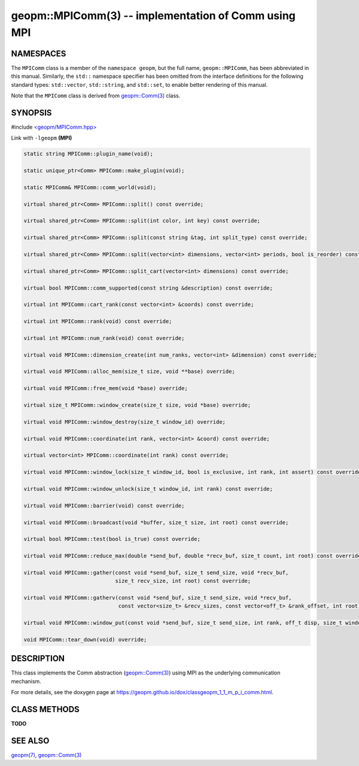 .. role:: raw-html-m2r(raw)
   :format: html


geopm::MPIComm(3) -- implementation of Comm using MPI
=====================================================






NAMESPACES
----------

The ``MPIComm`` class is a member of the ``namespace geopm``\ , but the
full name, ``geopm::MPIComm``\ , has been abbreviated in this manual.
Similarly, the ``std::`` namespace specifier has been omitted from the
interface definitions for the following standard types: ``std::vector``\ ,
``std::string``\ , and ``std::set``\ , to enable better rendering of this
manual.

Note that the ``MPIComm`` class is derived from `geopm::Comm(3) <GEOPM_CXX_MAN_Comm.3.html>`_ class.

SYNOPSIS
--------

#include `<geopm/MPIComm.hpp> <https://github.com/geopm/geopm/blob/dev/src/MPIComm.hpp>`_\ 

Link with ``-lgeopm`` **(MPI)**


.. code-block:: c++

       static string MPIComm::plugin_name(void);

       static unique_ptr<Comm> MPIComm::make_plugin(void);

       static MPIComm& MPIComm::comm_world(void);

       virtual shared_ptr<Comm> MPIComm::split() const override;

       virtual shared_ptr<Comm> MPIComm::split(int color, int key) const override;

       virtual shared_ptr<Comm> MPIComm::split(const string &tag, int split_type) const override;

       virtual shared_ptr<Comm> MPIComm::split(vector<int> dimensions, vector<int> periods, bool is_reorder) const override;

       virtual shared_ptr<Comm> MPIComm::split_cart(vector<int> dimensions) const override;

       virtual bool MPIComm::comm_supported(const string &description) const override;

       virtual int MPIComm::cart_rank(const vector<int> &coords) const override;

       virtual int MPIComm::rank(void) const override;

       virtual int MPIComm::num_rank(void) const override;

       virtual void MPIComm::dimension_create(int num_ranks, vector<int> &dimension) const override;

       virtual void MPIComm::alloc_mem(size_t size, void **base) override;

       virtual void MPIComm::free_mem(void *base) override;

       virtual size_t MPIComm::window_create(size_t size, void *base) override;

       virtual void MPIComm::window_destroy(size_t window_id) override;

       virtual void MPIComm::coordinate(int rank, vector<int> &coord) const override;

       virtual vector<int> MPIComm::coordinate(int rank) const override;

       virtual void MPIComm::window_lock(size_t window_id, bool is_exclusive, int rank, int assert) const override;

       virtual void MPIComm::window_unlock(size_t window_id, int rank) const override;

       virtual void MPIComm::barrier(void) const override;

       virtual void MPIComm::broadcast(void *buffer, size_t size, int root) const override;

       virtual bool MPIComm::test(bool is_true) const override;

       virtual void MPIComm::reduce_max(double *send_buf, double *recv_buf, size_t count, int root) const override;

       virtual void MPIComm::gather(const void *send_buf, size_t send_size, void *recv_buf,
                                    size_t recv_size, int root) const override;

       virtual void MPIComm::gatherv(const void *send_buf, size_t send_size, void *recv_buf,
                                     const vector<size_t> &recv_sizes, const vector<off_t> &rank_offset, int root) const override;

       virtual void MPIComm::window_put(const void *send_buf, size_t send_size, int rank, off_t disp, size_t window_id) const override;

       void MPIComm::tear_down(void) override;

DESCRIPTION
-----------

This class implements the Comm abstraction (`geopm::Comm(3) <GEOPM_CXX_MAN_Comm.3.html>`_) using MPI
as the underlying communication mechanism.

For more details, see the doxygen
page at https://geopm.github.io/dox/classgeopm_1_1_m_p_i_comm.html.

CLASS METHODS
-------------

**TODO**

SEE ALSO
--------

`geopm(7) <geopm.7.html>`_\ ,
`geopm::Comm(3) <GEOPM_CXX_MAN_Comm.3.html>`_

